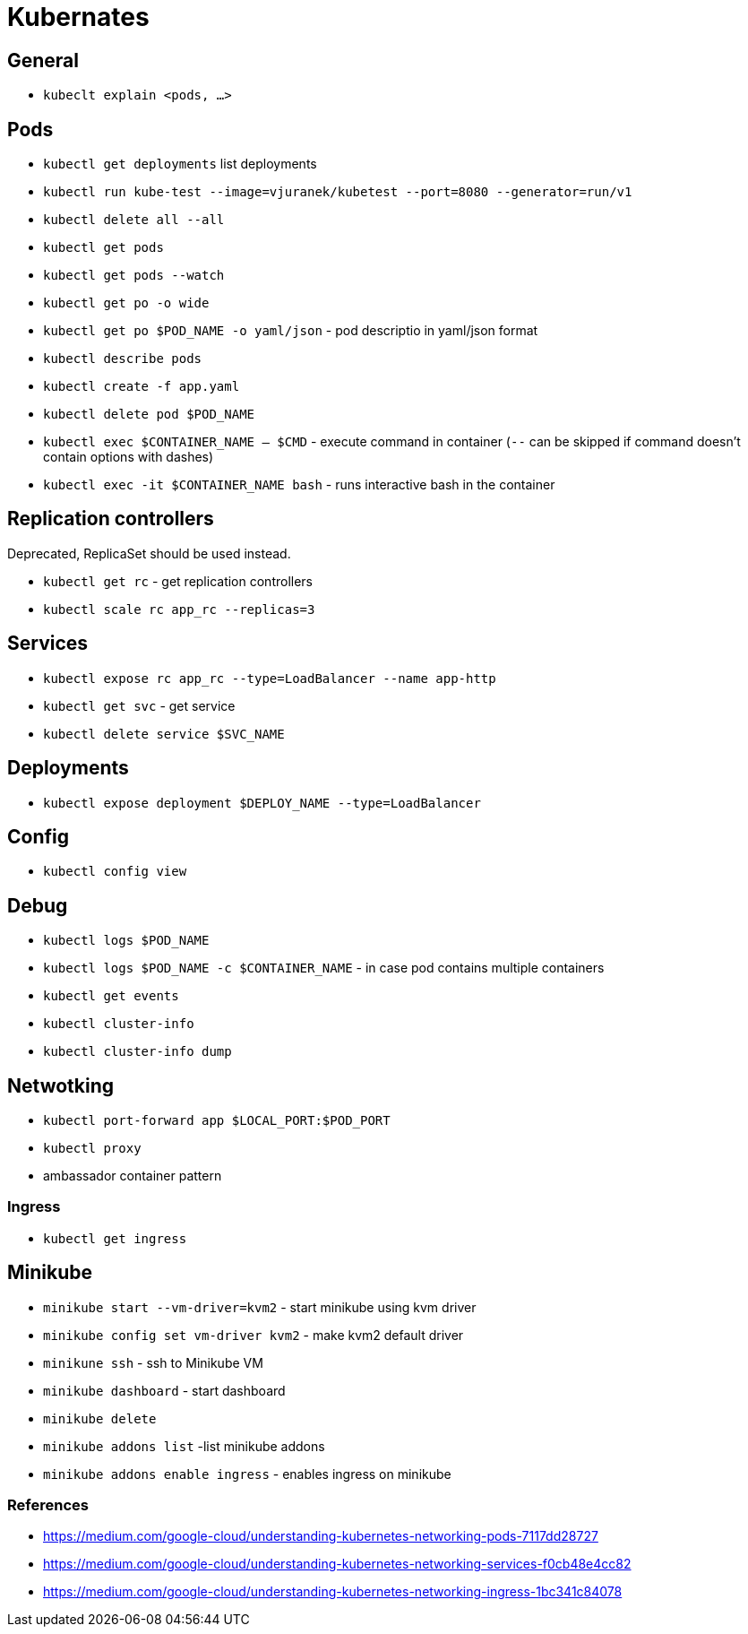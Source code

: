 = Kubernates

== General

* `kubeclt explain <pods, ...>`

== Pods

* `kubectl get deployments` list deployments

* `kubectl run kube-test --image=vjuranek/kubetest --port=8080 --generator=run/v1`
* `kubectl delete all --all`

* `kubectl get pods`
* `kubectl get pods --watch`
* `kubectl get po -o wide`
* `kubectl get po $POD_NAME -o yaml/json` - pod descriptio in yaml/json format
* `kubectl describe pods`
* `kubectl create -f app.yaml`
* `kubectl delete pod $POD_NAME`

* `kubectl exec $CONTAINER_NAME -- $CMD` - execute command in container (`--` can be skipped if command doesn't contain options with dashes)
* `kubectl exec -it $CONTAINER_NAME bash` - runs interactive bash in the container

== Replication controllers

Deprecated, ReplicaSet should be used instead.

* `kubectl get rc` - get replication controllers
* `kubectl scale rc app_rc --replicas=3`

== Services

* `kubectl expose rc app_rc --type=LoadBalancer --name app-http`
* `kubectl get svc` - get service
* `kubectl delete service $SVC_NAME`


== Deployments

* `kubectl expose deployment $DEPLOY_NAME --type=LoadBalancer`

== Config

* `kubectl config view`

== Debug

* `kubectl logs $POD_NAME`
* `kubectl logs $POD_NAME -c $CONTAINER_NAME` - in case pod contains multiple containers
* `kubectl get events`
* `kubectl cluster-info`
* `kubectl cluster-info dump`


== Netwotking

* `kubectl port-forward app $LOCAL_PORT:$POD_PORT`

* `kubectl proxy`
* ambassador container pattern

=== Ingress

* `kubectl get ingress`

== Minikube

* `minikube start --vm-driver=kvm2` - start minikube using kvm driver
* `minikube config set vm-driver kvm2` - make kvm2 default driver
* `minikune ssh` - ssh to Minikube VM
* `minikube dashboard` - start dashboard
* `minikube delete`

* `minikube addons list` -list minikube addons
* `minikube addons enable ingress` - enables ingress on minikube

=== References
* https://medium.com/google-cloud/understanding-kubernetes-networking-pods-7117dd28727
* https://medium.com/google-cloud/understanding-kubernetes-networking-services-f0cb48e4cc82
* https://medium.com/google-cloud/understanding-kubernetes-networking-ingress-1bc341c84078
